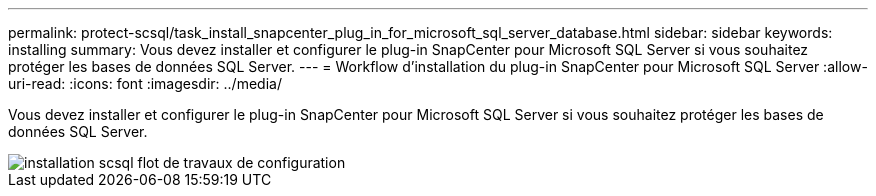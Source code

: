 ---
permalink: protect-scsql/task_install_snapcenter_plug_in_for_microsoft_sql_server_database.html 
sidebar: sidebar 
keywords: installing 
summary: Vous devez installer et configurer le plug-in SnapCenter pour Microsoft SQL Server si vous souhaitez protéger les bases de données SQL Server. 
---
= Workflow d'installation du plug-in SnapCenter pour Microsoft SQL Server
:allow-uri-read: 
:icons: font
:imagesdir: ../media/


[role="lead"]
Vous devez installer et configurer le plug-in SnapCenter pour Microsoft SQL Server si vous souhaitez protéger les bases de données SQL Server.

image::../media/scsql_install_configure_workflow.gif[installation scsql flot de travaux de configuration]
